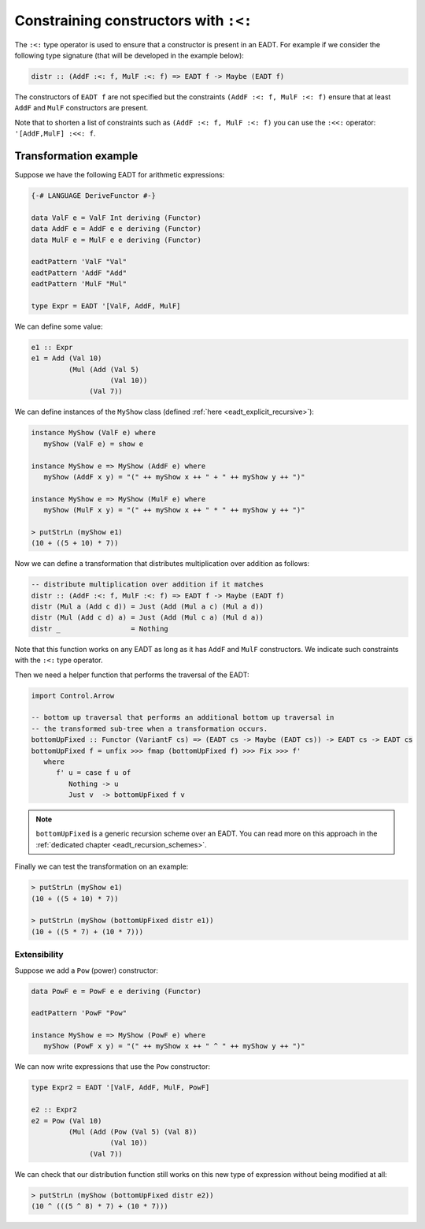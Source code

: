 ==============================================================================
Constraining constructors with ``:<:``
==============================================================================

The ``:<:`` type operator is used to ensure that a constructor is present in an
EADT. For example if we consider the following type signature (that will be
developed in the example below):

.. code:: haskell

   distr :: (AddF :<: f, MulF :<: f) => EADT f -> Maybe (EADT f)

The constructors of ``EADT f`` are not specified but the constraints ``(AddF :<:
f, MulF :<: f)`` ensure that at least ``AddF`` and ``MulF`` constructors are present.

Note that to shorten a list of constraints such as ``(AddF :<: f, MulF :<: f)``
you can use the ``:<<:`` operator: ``'[AddF,MulF] :<<: f``.

Transformation example
----------------------


Suppose we have the following EADT for arithmetic expressions:

.. code::

   {-# LANGUAGE DeriveFunctor #-}

   data ValF e = ValF Int deriving (Functor)
   data AddF e = AddF e e deriving (Functor)
   data MulF e = MulF e e deriving (Functor)

   eadtPattern 'ValF "Val"
   eadtPattern 'AddF "Add"
   eadtPattern 'MulF "Mul"

   type Expr = EADT '[ValF, AddF, MulF]

We can define some value:

.. code::

   e1 :: Expr
   e1 = Add (Val 10)
            (Mul (Add (Val 5)
                      (Val 10))
                 (Val 7))


We can define instances of the ``MyShow`` class (defined :ref:`here
<eadt_explicit_recursive>`):

.. code::

   instance MyShow (ValF e) where
      myShow (ValF e) = show e

   instance MyShow e => MyShow (AddF e) where
      myShow (AddF x y) = "(" ++ myShow x ++ " + " ++ myShow y ++ ")"

   instance MyShow e => MyShow (MulF e) where
      myShow (MulF x y) = "(" ++ myShow x ++ " * " ++ myShow y ++ ")"

   > putStrLn (myShow e1)
   (10 + ((5 + 10) * 7))


Now we can define a transformation that distributes multiplication over
addition as follows:

.. code::

   -- distribute multiplication over addition if it matches
   distr :: (AddF :<: f, MulF :<: f) => EADT f -> Maybe (EADT f)
   distr (Mul a (Add c d)) = Just (Add (Mul a c) (Mul a d))
   distr (Mul (Add c d) a) = Just (Add (Mul c a) (Mul d a))
   distr _                 = Nothing

Note that this function works on any EADT as long as it has ``AddF`` and
``MulF`` constructors. We indicate such constraints with the ``:<:`` type
operator.

Then we need a helper function that performs the traversal of the EADT:

.. code::

   import Control.Arrow

   -- bottom up traversal that performs an additional bottom up traversal in
   -- the transformed sub-tree when a transformation occurs. 
   bottomUpFixed :: Functor (VariantF cs) => (EADT cs -> Maybe (EADT cs)) -> EADT cs -> EADT cs
   bottomUpFixed f = unfix >>> fmap (bottomUpFixed f) >>> Fix >>> f'
      where
         f' u = case f u of
            Nothing -> u
            Just v  -> bottomUpFixed f v

.. note::

   ``bottomUpFixed`` is a generic recursion scheme over an EADT. You can read more on this approach in the :ref:`dedicated chapter <eadt_recursion_schemes>`.


Finally we can test the transformation on an example:

.. code::

   > putStrLn (myShow e1)
   (10 + ((5 + 10) * 7))

   > putStrLn (myShow (bottomUpFixed distr e1))
   (10 + ((5 * 7) + (10 * 7)))

------------------------------------------------------------------------------
Extensibility
------------------------------------------------------------------------------

Suppose we add a ``Pow`` (power) constructor:

.. code::

   data PowF e = PowF e e deriving (Functor)

   eadtPattern 'PowF "Pow"

   instance MyShow e => MyShow (PowF e) where
      myShow (PowF x y) = "(" ++ myShow x ++ " ^ " ++ myShow y ++ ")"

We can now write expressions that use the ``Pow`` constructor:

.. code::

   type Expr2 = EADT '[ValF, AddF, MulF, PowF]

   e2 :: Expr2
   e2 = Pow (Val 10)
            (Mul (Add (Pow (Val 5) (Val 8))
                      (Val 10))
                 (Val 7))

We can check that our distribution function still works on this new type of
expression without being modified at all:

.. code::

   > putStrLn (myShow (bottomUpFixed distr e2))
   (10 ^ (((5 ^ 8) * 7) + (10 * 7)))


